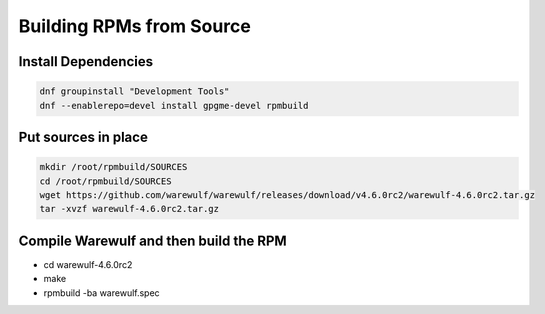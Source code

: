 ============================
Building RPMs from Source
============================

Install Dependencies
================

.. code-block:: bash

   dnf groupinstall "Development Tools"
   dnf --enablerepo=devel install gpgme-devel rpmbuild


Put sources in place
================

.. code-block:: bash

   mkdir /root/rpmbuild/SOURCES
   cd /root/rpmbuild/SOURCES
   wget https://github.com/warewulf/warewulf/releases/download/v4.6.0rc2/warewulf-4.6.0rc2.tar.gz
   tar -xvzf warewulf-4.6.0rc2.tar.gz

Compile Warewulf and then build the RPM
================
* cd warewulf-4.6.0rc2
* make
* rpmbuild -ba warewulf.spec